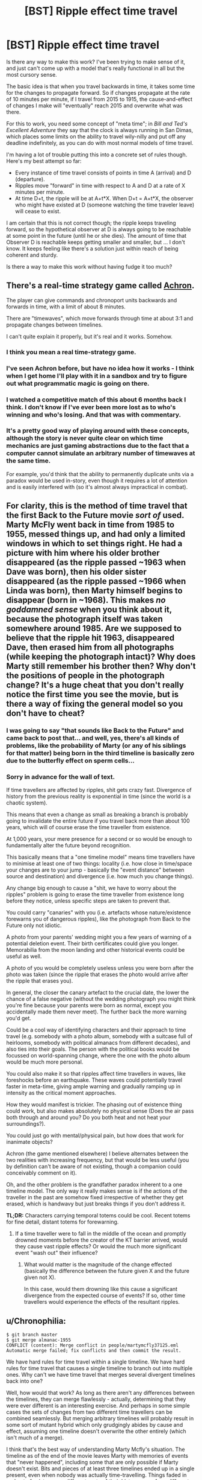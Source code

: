 #+TITLE: [BST] Ripple effect time travel

* [BST] Ripple effect time travel
:PROPERTIES:
:Author: alexanderwales
:Score: 6
:DateUnix: 1438192842.0
:DateShort: 2015-Jul-29
:END:
Is there any way to make this work? I've been trying to make sense of it, and just can't come up with a model that's really functional in all but the most cursory sense.

The basic idea is that when you travel backwards in time, it takes some time for the changes to propagate forward. So if changes propagate at the rate of 10 minutes per minute, if I travel from 2015 to 1915, the cause-and-effect of changes I make will "eventually" reach 2015 and overwrite what was there.

For this to work, you need some concept of "meta time"; in /Bill and Ted's Excellent Adventure/ they say that the clock is always running in San Dimas, which places some limits on the ability to travel wily-nilly and put off any deadline indefinitely, as you can do with most normal models of time travel.

I'm having a lot of trouble putting this into a concrete set of rules though. Here's my best attempt so far:

- Every instance of time travel consists of points in time A (arrival) and D (departure).
- Ripples move "forward" in time with respect to A and D at a rate of X minutes per minute.
- At time D+t, the ripple will be at A+t*X. When D+t = A+t*X, the observer who might have existed at D (someone watching the time traveler leave) will cease to exist.

I am certain that this is not correct though; the ripple keeps traveling forward, so the hypothetical observer at D is always going to be reachable at some point in the future (until he or she dies). The amount of time that Observer D is reachable keeps getting smaller and smaller, but ... I don't know. It keeps feeling like there's a solution just within reach of being coherent and sturdy.

Is there a way to make this work without having fudge it too much?


** There's a real-time strategy game called [[http://www.achrongame.com/][Achron]].

The player can give commands and chronoport units backwards and forwards in time, with a limit of about 8 minutes.

There are "timewaves", which move forwards through time at about 3:1 and propagate changes between timelines.

I can't quite explain it properly, but it's real and it works. Somehow.
:PROPERTIES:
:Author: Meneth32
:Score: 7
:DateUnix: 1438204799.0
:DateShort: 2015-Jul-30
:END:

*** I think you mean a real time-strategy game.
:PROPERTIES:
:Author: DCarrier
:Score: 8
:DateUnix: 1438216153.0
:DateShort: 2015-Jul-30
:END:


*** I've seen Achron before, but have no idea how it works - I think when I get home I'll play with it in a sandbox and try to figure out what programmatic magic is going on there.
:PROPERTIES:
:Author: alexanderwales
:Score: 3
:DateUnix: 1438204886.0
:DateShort: 2015-Jul-30
:END:


*** I watched a competitive match of this about 6 months back I think. I don't know if I've ever been more lost as to who's winning and who's losing. And that was with commentary.
:PROPERTIES:
:Author: Junkle
:Score: 3
:DateUnix: 1438280196.0
:DateShort: 2015-Jul-30
:END:


*** It's a pretty good way of playing around with these concepts, although the story is never quite clear on which time mechanics are just gaming abstractions due to the fact that a computer cannot simulate an arbitrary number of timewaves at the same time.

For example, you'd think that the ability to permanently duplicate units via a paradox would be used in-story, even though it requires a lot of attention and is easily interfered with (so it's almost always impractical in combat).
:PROPERTIES:
:Author: Chronophilia
:Score: 2
:DateUnix: 1438274383.0
:DateShort: 2015-Jul-30
:END:


** For clarity, this is the method of time travel that the first Back to the Future movie /sort of/ used. Marty McFly went back in time from 1985 to 1955, messed things up, and had only a limited windows in which to set things right. He had a picture with him where his older brother disappeared (as the ripple passed ~1963 when Dave was born), then his older sister disappeared (as the ripple passed ~1966 when Linda was born), then Marty himself begins to disappear (born in ~1968). This makes */no goddamned sense/* when you think about it, because the photograph itself was taken somewhere around 1985. Are we supposed to believe that the ripple hit 1963, disappeared Dave, then erased him from all photographs (while keeping the photograph intact)? Why does Marty still remember his brother then? Why don't the positions of people in the photograph change? It's a huge cheat that you don't really notice the first time you see the movie, but is there a way of fixing the general model so you don't have to cheat?
:PROPERTIES:
:Author: alexanderwales
:Score: 7
:DateUnix: 1438195360.0
:DateShort: 2015-Jul-29
:END:

*** I was going to say "that sounds like Back to the Future" and came back to post that... and well, yes, there's all kinds of problems, like the probability of Marty (or any of his siblings for that matter) being born in the third timeline is basically zero due to the butterfly effect on sperm cells...
:PROPERTIES:
:Author: ArgentStonecutter
:Score: 4
:DateUnix: 1438196649.0
:DateShort: 2015-Jul-29
:END:


*** Sorry in advance for the wall of text.

If time travellers are affected by ripples, shit gets crazy fast. Divergence of history from the previous reality is exponential in time (since the world is a chaotic system).

This means that even a change as small as breaking a branch is probably going to invalidate the entire future if you travel back more than about 100 years, which will of course erase the time traveller from existence.

At 1,000 years, your mere presence for a second or so would be enough to fundamentally alter the future beyond recognition.

This basically means that a "one timeline model" means time travellers have to minimise at least one of two things: locality (i.e. how close in time/space your changes are to your jump - basically the "event distance" between source and destination) and divergence (i.e. how much you change things).

Any change big enough to cause a "shit, we have to worry about the ripples" problem is going to erase the time traveller from existence long before they notice, unless specific steps are taken to prevent that.

You could carry "canaries" with you (i.e. artefacts whose nature/existence forewarns you of dangerous ripples), like the photograph from Back to the Future only not idiotic.

A photo from your parents' wedding might you a few years of warning of a potential deletion event. Their birth certificates could give you longer. Memorabilia from the moon landing and other historical events could be useful as well.

A photo of you would be completely useless unless you were born after the photo was taken (since the ripple that erases the photo would arrive after the ripple that erases you).

In general, the closer the canary artefact to the crucial date, the lower the chance of a false negative (without the wedding photograph you might think you're fine because your parents were born as normal, except you accidentally made them never meet). The further back the more warning you'd get.

Could be a cool way of identifying characters and their approach to time travel (e.g. somebody with a photo album, somebody with a suitcase full of heirlooms, somebody with political almanacs from different decades), and also ties into their goals. The person with the political books would be focussed on world-spanning change, where the one with the photo album would be much more personal.

You could also make it so that ripples affect time travellers in waves, like foreshocks before an earthquake. These waves could potentially travel faster in meta-time, giving ample warning and gradually ramping up in intensity as the critical moment approaches.

How they would manifest is trickier. The phasing out of existence thing could work, but also makes absolutely no physical sense (Does the air pass both through and around you? Do you both heat and not heat your surroundings?).

You could just go with mental/physical pain, but how does that work for inanimate objects?

Achron (the game mentioned elsewhere) I believe alternates between the two realities with increasing frequency, but that would be less useful (you by definition can't be aware of not existing, though a companion could conceivably comment on it).

Oh, and the other problem is the grandfather paradox inherent to a one timeline model. The only way it really makes sense is if the actions of the traveller in the past are somehow fixed irrespective of whether they get erased, which is handwavy but just breaks things if you don't address it.

*TL;DR:* Characters carrying temporal totems could be cool. Recent totems for fine detail, distant totems for forewarning.
:PROPERTIES:
:Author: ZeroNihilist
:Score: 3
:DateUnix: 1438241586.0
:DateShort: 2015-Jul-30
:END:

**** If a time traveller were to fall in the middle of the ocean and promptly drowned moments before the creator of the KT barrier arrived, would they cause vast ripple effects? Or would the much more significant event "wash out" their influence?
:PROPERTIES:
:Score: 1
:DateUnix: 1438357069.0
:DateShort: 2015-Jul-31
:END:

***** What would matter is the magnitude of the change effected (basically the difference between the future given X and the future given not X).

In this case, would them drowning like this cause a significant divergence from the expected course of events? If so, other time travellers would experience the effects of the resultant ripples.
:PROPERTIES:
:Author: ZeroNihilist
:Score: 1
:DateUnix: 1438360607.0
:DateShort: 2015-Jul-31
:END:


** u/Chronophilia:
#+begin_example
  $ git branch master
  $ git merge almanac-1955
  CONFLICT (content): Merge conflict in people/martymcfly37125.eml
  Automatic merge failed; fix conflicts and then commit the result.
#+end_example

We have hard rules for time travel within a single timeline. We have hard rules for time travel that causes a single timeline to branch out into multiple ones. Why can't we have time travel that merges several divergent timelines back into one?

Well, how would that work? As long as there aren't any differences between the timelines, they can merge flawlessly - actually, determining that they were ever different is an interesting exercise. And perhaps in some simple cases the sets of changes from two different time travellers can be combined seamlessly. But merging arbitrary timelines will probably result in some sort of mutant hybrid which only grudgingly abides by cause and effect, assuming one timeline doesn't overwrite the other entirely (which isn't much of a merge).

I think that's the best way of understanding Marty Mcfly's situation. The timeline as of the end of the movie leaves Marty with memories of events that "never happened", including some that are only possible if Marty doesn't exist. Bits and pieces of at least three timelines ended up in a single present, even when nobody was actually time-travelling. Things faded in and out of existence as different parts of their history came from different realities. If he'd failed at the climax, Lorraine might have remembered Calvin Klein's existence even though - in that version of history - no such person was ever born.

As for what the rules of timeline-merging are or why it happens at all, I couldn't possibly comment.
:PROPERTIES:
:Author: Chronophilia
:Score: 3
:DateUnix: 1438273110.0
:DateShort: 2015-Jul-30
:END:

*** Well, merge conflict sounds about right. God's a newbie git user.
:PROPERTIES:
:Author: Transfuturist
:Score: 3
:DateUnix: 1438316044.0
:DateShort: 2015-Jul-31
:END:


** We have two dimensions of time: Malleable Wimey-Time and San Dimas Time. At each pair of time coordinates, we have one universe state.

Observers move through both forms of time at once, time machines jump through Wimey-Time, but are San-Dimas-instant. (Or perhaps they take San Dimas Time - this would be a variable of the story.)

Here's what 5-dimensional spacetime, projected onto the two-dimensional time plane looks like:

[[http://www11.pic-upload.de/29.07.15/724ffurvjj6q.png]]

The first ripple was the Big Bang. The curve coming out of it is the shape of the ripple. OP suggested a linear shape, but we can choose a shape of the ripple that is useful to the story. Along each horizontal, the universe evolves according to classical laws until a ripple is hit, at which point the universe is replaced with whatever there would have been San-Dimas-before the ripple. At some San-Dimas-point, the Big Bang ripple reaches modern-day humans. Conscious observers move diagonally through both forms of time, like our protagonist Bob. Some of our Bobs are produced by the ripple after they are born - of course, they can't tell.

At some point, Bob invents a time machine, and, like any munchkin worth his salt, prompty travels into the distant future to fetch some awesome technology. Of course, since time machines move horizontally, he comes out before the Big Bang ripple, where what he finds Author knows what.

Good thing too, for in the distant future after the Big Bang ripple, at some point someone releases Skyborgnet, which, like any UFAI worth its salt, promptly goes on to conquer all of Wimey-Time to implement Author-knows-what utility function. Lucky for us that San-Dimas-travel is impossible!

Bob and our story live in that sweet spot between the Big Bang ripple and Skyborgnets inception. How that big blank on the map I posted is to be filled out is the rest of the work. (Note that any rectangle in the map that doesn't cross a ripple line has the same horizontal Wimey-Timeline slice repeated across its vertical.) (Nothing says that all ripples must have the same shape, but I predict this target demographic will give the story bonus points if the rules are simple.)

Now build a rational story out of it! Since I provided the rules, you won't be accused of strawmanning when you exploit it. Though you can ask me to play GM in unclear cases.
:PROPERTIES:
:Author: Gurkenglas
:Score: 2
:DateUnix: 1438198638.0
:DateShort: 2015-Jul-30
:END:


** I assume you've looked at Sam Hughes's [[http://qntm.org/time][essays]] on this? See especially the essays on [[http://qntm.org/models][models]], [[http://qntm.org/excellent][Bill & Ted's Excellent Adventure]], and [[http://qntm.org/bttf][BTTF]].
:PROPERTIES:
:Author: jalapeno_dude
:Score: 2
:DateUnix: 1438209774.0
:DateShort: 2015-Jul-30
:END:

*** Yup, I've checked those out (and that's my go-to when I have a thought about time travel). The analysis of BTTF unfortunately doesn't cover the actual mechanical issues involved with the ripple effect; it uses the same sort of vague wording that the movie itself uses. This isn't a bad way to analyze it, but ... it's not quite what I want.
:PROPERTIES:
:Author: alexanderwales
:Score: 1
:DateUnix: 1438214836.0
:DateShort: 2015-Jul-30
:END:


** I've thought a bunch about it; I'm using a similar system in my upcoming serial novel.

Timeless Physics posits that there is no time; rather all of spacetime already exists in a predetermined timeless sense, and our experience of consciousness is merely an illusion of how the various slices of the universe are causally related.

Applied to a time travel scenario, assuming the existence of a metatime, a change that propagates forward would forever be chasing the previous time wave (assuming they travel at the same speed) but if the time wave travels faster than the percieved speed of consciousness, you would be able to get a ripple effect time travel.

(Of course, the character will still exist unrippled in some parts of spacetime, but you don't have to write from their perception.)
:PROPERTIES:
:Author: eniteris
:Score: 1
:DateUnix: 1438197036.0
:DateShort: 2015-Jul-29
:END:
